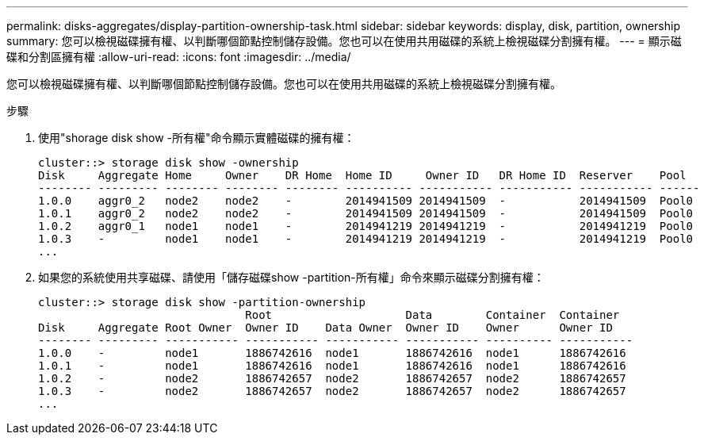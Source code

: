 ---
permalink: disks-aggregates/display-partition-ownership-task.html 
sidebar: sidebar 
keywords: display, disk, partition, ownership 
summary: 您可以檢視磁碟擁有權、以判斷哪個節點控制儲存設備。您也可以在使用共用磁碟的系統上檢視磁碟分割擁有權。 
---
= 顯示磁碟和分割區擁有權
:allow-uri-read: 
:icons: font
:imagesdir: ../media/


[role="lead"]
您可以檢視磁碟擁有權、以判斷哪個節點控制儲存設備。您也可以在使用共用磁碟的系統上檢視磁碟分割擁有權。

.步驟
. 使用"shorage disk show -所有權"命令顯示實體磁碟的擁有權：
+
[listing]
----
cluster::> storage disk show -ownership
Disk     Aggregate Home     Owner    DR Home  Home ID     Owner ID   DR Home ID  Reserver    Pool
-------- --------- -------- -------- -------- ---------- ----------- ----------- ----------- ------
1.0.0    aggr0_2   node2    node2    -        2014941509 2014941509  -           2014941509  Pool0
1.0.1    aggr0_2   node2    node2    -        2014941509 2014941509  -           2014941509  Pool0
1.0.2    aggr0_1   node1    node1    -        2014941219 2014941219  -           2014941219  Pool0
1.0.3    -         node1    node1    -        2014941219 2014941219  -           2014941219  Pool0
...
----
. 如果您的系統使用共享磁碟、請使用「儲存磁碟show -partition-所有權」命令來顯示磁碟分割擁有權：
+
[listing]
----
cluster::> storage disk show -partition-ownership
                               Root                    Data        Container  Container
Disk     Aggregate Root Owner  Owner ID    Data Owner  Owner ID    Owner      Owner ID
-------- --------- ----------- ----------- ----------- ----------- ---------- -----------
1.0.0    -         node1       1886742616  node1       1886742616  node1      1886742616
1.0.1    -         node1       1886742616  node1       1886742616  node1      1886742616
1.0.2    -         node2       1886742657  node2       1886742657  node2      1886742657
1.0.3    -         node2       1886742657  node2       1886742657  node2      1886742657
...
----

